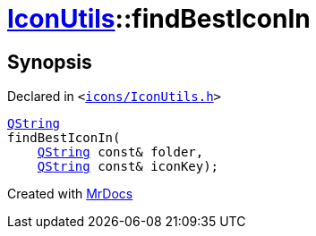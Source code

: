 [#IconUtils-findBestIconIn]
= xref:IconUtils.adoc[IconUtils]::findBestIconIn
:relfileprefix: ../
:mrdocs:


== Synopsis

Declared in `&lt;https://github.com/PrismLauncher/PrismLauncher/blob/develop/launcher/icons/IconUtils.h#L43[icons&sol;IconUtils&period;h]&gt;`

[source,cpp,subs="verbatim,replacements,macros,-callouts"]
----
xref:QString.adoc[QString]
findBestIconIn(
    xref:QString.adoc[QString] const& folder,
    xref:QString.adoc[QString] const& iconKey);
----



[.small]#Created with https://www.mrdocs.com[MrDocs]#
